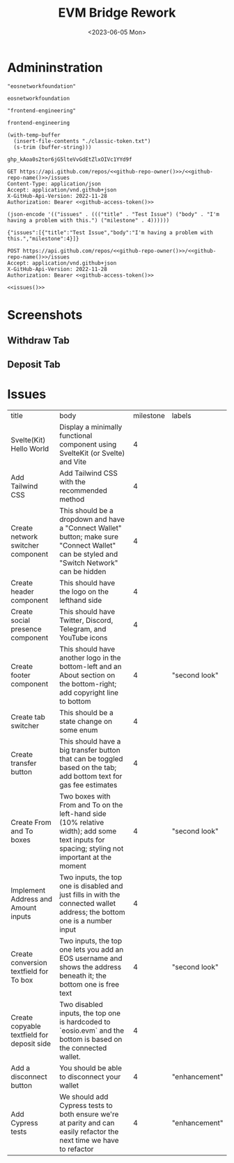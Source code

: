 #+TITLE: EVM Bridge Rework
#+DATE: <2023-06-05 Mon>
#+STARTUP: inlineimages

* Admininstration
#+NAME: github-repo-owner
#+BEGIN_SRC elisp :cache yes
  "eosnetworkfoundation"
#+END_SRC

#+RESULTS[1fec5217a12a490ec14bb0010770609ad0740732]: github-repo-owner
: eosnetworkfoundation

#+NAME: github-repo-name
#+BEGIN_SRC elisp :cache yes
  "frontend-engineering"
#+END_SRC

#+RESULTS[a02dee89949b8d3ce89ce69e72df9b912125da9e]: github-repo-name
: frontend-engineering

#+NAME: github-access-token
#+BEGIN_SRC elisp :cache yes
  (with-temp-buffer
    (insert-file-contents "./classic-token.txt")
    (s-trim (buffer-string)))
#+END_SRC

#+RESULTS[c1acbb6ee50477f8c02baecfa39dbdb838192c6b]: github-access-token
: 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

#+NAME: get-repo-issues
#+BEGIN_SRC http :noweb yes :results value code :pretty
  GET https://api.github.com/repos/<<github-repo-owner()>>/<<github-repo-name()>>/issues
  Content-Type: application/json
  Accept: application/vnd.github+json
  X-GitHub-Api-Version: 2022-11-28
  Authorization: Bearer <<github-access-token()>>
#+END_SRC

#+NAME: issues
#+BEGIN_SRC elisp :cache yes
(json-encode '(("issues" . ((("title" . "Test Issue") ("body" . "I'm having a problem with this.") ("milestone" . 4))))))
#+END_SRC

#+RESULTS[692460ff1f0d436fec1b3aaae0f6b827f74c449c]: issues
: {"issues":[{"title":"Test Issue","body":"I'm having a problem with this.","milestone":4}]}

#+NAME: create-repo-issues
#+BEGIN_SRC http :noweb yes
  POST https://api.github.com/repos/<<github-repo-owner()>>/<<github-repo-name()>>/issues
  Accept: application/vnd.github+json
  X-GitHub-Api-Version: 2022-11-28
  Authorization: Bearer <<github-access-token()>>

  <<issues()>>
#+END_SRC

* Screenshots
** Withdraw Tab
[[./withdraw-screen.png]]
** Deposit Tab
[[./deposit-screen.png]]
* Issues
:PROPERTIES:
:TABLE_EXPORT_FILE: ~/Desktop/issues.json
:TABLE_EXPORT_FORMAT: ox-json-export
:END:

| title                                      | body                                                                                                                                         | milestone | labels        |
| Svelte(Kit) Hello World                    | Display a minimally functional component using SvelteKit (or Svelte) and Vite                                                                |         4 |               |
| Add Tailwind CSS                           | Add Tailwind CSS with the recommended method                                                                                                 |         4 |               |
| Create network switcher component          | This should be a dropdown and have a "Connect Wallet" button; make sure "Connect Wallet" can be styled and "Switch Network" can be hidden    |         4 |               |
| Create header component                    | This should have the logo on the lefthand side                                                                                               |         4 |               |
| Create social presence component           | This should have Twitter, Discord, Telegram, and YouTube icons                                                                               |         4 |               |
| Create footer component                    | This should have another logo in the bottom-left and an About section on the bottom-right; add copyright line to bottom                      |         4 | "second look" |
| Create tab switcher                        | This should be a state change on some enum                                                                                                   |         4 |               |
| Create transfer button                     | This should have a big transfer button that can be toggled based on the tab; add bottom text for gas fee estimates                           |         4 |               |
| Create From and To boxes                   | Two boxes with From and To on the left-hand side (10% relative width); add some text inputs for spacing; styling not important at the moment |         4 | "second look" |
| Implement Address and Amount inputs        | Two inputs, the top one is disabled and just fills in with the connected wallet address; the bottom one is a number input                    |         4 |               |
| Create conversion textfield for To box     | Two inputs, the top one lets you add an EOS username and shows the address beneath it; the bottom one is free text                           |         4 | "second look" |
| Create copyable textfield for deposit side | Two disabled inputs, the top one is hardcoded to `eosio.evm` and the bottom is based on the connected wallet.                                |         4 |               |
| Add a disconnect button                    | You should be able to disconnect your wallet                                                                                                 |         4 | "enhancement" |
| Add Cypress tests                          | We should add Cypress tests to both ensure we're at parity and can easily refactor the next time we have to refactor                         |         4 | "enhancement" |
